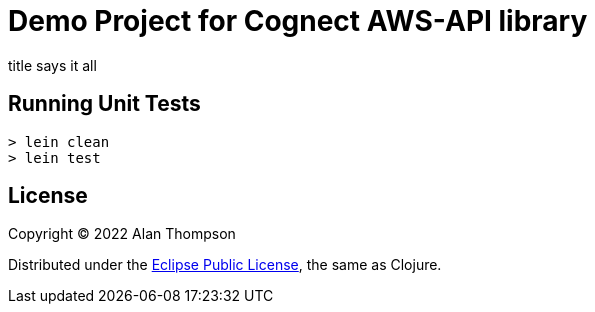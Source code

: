 
= Demo Project for Cognect AWS-API library

title says it all

== Running Unit Tests 

```pre
> lein clean
> lein test
```

== License

Copyright © 2022  Alan Thompson

Distributed under the link:https://www.eclipse.org/legal/epl-v10.html[Eclipse Public License], the same as Clojure.


